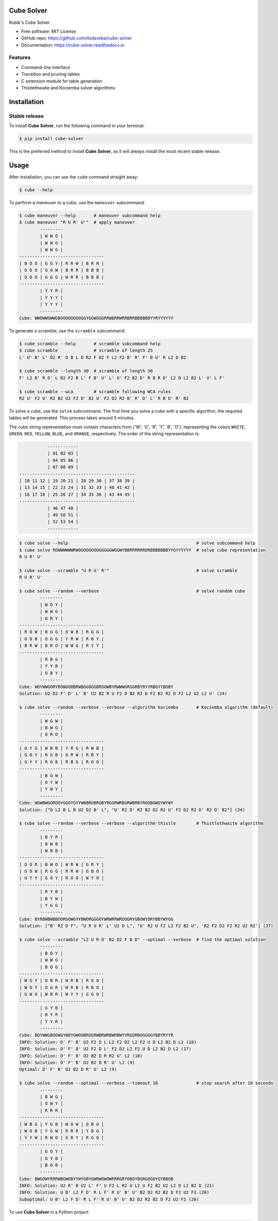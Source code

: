 ===========
Cube Solver
===========

.. image:: https://img.shields.io/pypi/v/cube-solver.svg
        :target: https://pypi.python.org/pypi/cube-solver

.. image:: https://readthedocs.org/projects/cube-solver/badge/?version=latest
        :target: https://cube-solver.readthedocs.io/en/latest/?version=latest
        :alt: Documentation Status


Rubik's Cube Solver

* Free software: MIT License
* GitHub repo: https://github.com/itsdaveba/cube-solver
* Documentation: https://cube-solver.readthedocs.io


Features
--------

* Command-line interface
* Transition and pruning tables
* C extension module for table generation
* Thistlethwaite and Kociemba solver algorithms


============
Installation
============

Stable release
--------------

To install **Cube Solver**, run the following command in your terminal:

.. code-block:: console

    $ pip install cube-solver

This is the preferred method to install **Cube Solver**, as it will always install the most recent stable release.


=====
Usage
=====

After installation, you can use the ``cube`` command straight away:

.. code-block:: console

    $ cube --help

To perform a maneuver to a cube, use the ``maneuver`` subcommand:

.. code-block:: console

    $ cube maneuver --help       # maneuver subcommand help
    $ cube maneuver "R U R' U'"  # apply maneuver
            ---------
            | W W O |
            | W W G |
            | W W G |
    ---------------------------------
    | B O O | G G Y | R R W | B R R |
    | O O O | G G W | B R R | B B B |
    | O O O | G G G | W R R | B B B |
    ---------------------------------
            | Y Y R |
            | Y Y Y |
            | Y Y Y |
            ---------
    Cube: WWOWWGWWGBOOOOOOOOGGYGGWGGGRRWBRRWRRBRRBBBBBBYYRYYYYYY

To generate a scramble, use the ``scramble`` subcommand:

.. code-block:: console

    $ cube scramble --help       # scramble subcommand help
    $ cube scramble              # scramble of length 25
    L' U' B' L' D2 R' D B L D R2 F D2 F L2 F2 B' R' F' B U' R L2 D B2

    $ cube scramble --length 30  # scramble of length 30
    F' L2 B' R D' L D2 F2 B L' F B' U' L' U' F2 B2 D' R B R D' L2 D L2 B2 L' U' L F'

    $ cube scramble --wca        # scramble following WCA rules
    R2 U' F2 U' R2 B2 U2 F2 D' B2 U' F2 D2 R2 B' R' D' L' R B D' R' B2

To solve a cube, use the ``solve`` subcommand.
The first time you solve a cube with a specific algorithm,
the required tables will be generated. This process takes around 5 minutes.

The cube string representation must contain characters from `{'W', 'G', 'R', 'Y', 'B', 'O'}`,
representing the colors ``WHITE``, ``GREEN``, ``RED``, ``YELLOW``, ``BLUE``, and ``ORANGE``, respectively.
The order of the string representation is:

.. code-block:: console

               ------------
               | 01 02 03 |
               | 04 05 06 |
               | 07 08 09 |
    ---------------------------------------------
    | 10 11 12 | 19 20 21 | 28 29 30 | 37 38 39 |
    | 13 14 15 | 22 23 24 | 31 32 33 | 40 41 42 |
    | 16 17 18 | 25 26 27 | 34 35 36 | 43 44 45 |
    ---------------------------------------------
               | 46 47 48 |
               | 49 50 51 |
               | 52 53 54 |
               ------------


.. code-block:: console

    $ cube solve --help                                                  # solve subcommand help
    $ cube solve RGWWWWWWRWOOOOOOOOGGGGGWGGWYBBRRRRRRORBBBBBBBYYGYYYYYY  # solve cube representation
    R U R' U'

    $ cube solve --scramble "U R U' R'"                                  # solve scramble
    R U R' U'

    $ cube solve --random --verbose                                      # solve random cube
            ---------
            | W O Y |
            | W W G |
            | O R Y |
    ---------------------------------
    | R O W | B G G | O W B | R G G |
    | O O B | O G G | Y R W | R B Y |
    | B R W | B R O | W W G | R Y Y |
    ---------------------------------
            | R B G |
            | Y Y B |
            | O B Y |
            ---------
    Cube: WOYWWGORYROWOOBBRWBGGOGGBROOWBYRWWWGRGGRBYRYYRBGYYBOBY
    Solution: U2 D2 F' D' L' B' U2 B2 R U F2 D B2 R2 D F2 B2 R2 D F2 L2 U2 L2 U' (24)

    $ cube solve --random --verbose --verbose --algorithm kociemba       # Kociemba algorithm (default)
            ---------
            | W G W |
            | B W G |
            | O R O |
    ---------------------------------
    | O Y G | W B B | Y R G | R W B |
    | G O Y | R G B | O R W | R B Y |
    | G Y Y | R O B | R B G | R O O |
    ---------------------------------
            | B G W |
            | O Y W |
            | Y W Y |
            ---------
    Cube: WGWBWGOROOYGGOYGYYWBBRGBROBYRGORWRBGRWBRBYROOBGWOYWYWY
    Solution: ["D L2 B L B U2 D2 B' L", "U' R2 D' R2 B2 D2 R2 U' F2 D2 R2 D' R2 D' B2"] (24)

    $ cube solve --random --verbose --verbose --algorithm thistle        # Thistlethwaite algorithm
            ---------
            | B Y R |
            | B W B |
            | W B B |
    ---------------------------------
    | O O R | B W O | W R W | G R Y |
    | G O W | R G G | R R W | G B O |
    | G Y Y | G O Y | R O O | W Y O |
    ---------------------------------
            | R Y B |
            | B Y W |
            | Y G G |
            ---------
    Cube: BYRBWBWBBOORGOWGYYBWORGGGOYWRWRRWROOGRYGBOWYORYBBYWYGG
    Solution: ["B' R2 D F", "U R U R' L' U2 D L", "U' R2 U F2 L2 F2 B2 U", 'R2 F2 D2 F2 R2 U2 R2'] (27)

    $ cube solve --scramble "L2 U R D' B2 D2 F B D" --optimal --verbose  # find the optimal solution
            ---------
            | B O Y |
            | W W G |
            | B O G |
    ---------------------------------
    | W G Y | O B R | W R B | R G O |
    | W O Y | O G R | W R B | R B O |
    | G W O | W B R | W Y Y | G G O |
    ---------------------------------
            | G Y B |
            | B Y R |
            | Y Y R |
            ---------
    Cube: BOYWWGBOGWGYWOYGWOOBROGRWBRWRBWRBWYYRGORBOGGOGYBBYRYYR
    INFO: Solution: D' F' B' U2 F2 D L L2 F2 D2 L2 F2 U D L2 B2 D L2 (18)
    INFO: Solution: D' F' B' U2 F2 D L' F2 D2 L2 F2 U D L2 B2 D L2 (17)
    INFO: Solution: D' F' B' D2 B2 D R R2 U' L2 (10)
    INFO: Solution: D' F' B' D2 B2 D R' U' L2 (9)
    Optimal: D' F' B' D2 B2 D R' U' L2 (9)

    $ cube solve --random --optimal --verbose --timeout 10               # stop search after 10 seconds
            ---------
            | B W G |
            | O W Y |
            | R R R |
    ---------------------------------
    | W B G | Y G B | W O W | O B O |
    | W O B | Y G W | R R R | Y B G |
    | Y Y W | R W O | G R Y | R G O |
    ---------------------------------
            | G O Y |
            | G Y B |
            | B O B |
            ---------
    Cube: BWGOWYRRRWBGWOBYYWYGBYGWRWOWOWRRRGRYOBOYBGRGOGOYGYBBOB
    INFO: Solution: U2 R' B U2 L' F' U F2 L R2 U L2 U F2 B2 U2 L2 D L2 B2 D (21)
    INFO: Solution: U B' L2 F D' R L F' R U' B' U' B2 D2 R2 B2 D F2 U2 F2 (20)
    Suboptimal: U B' L2 F D' R L F' R U' B' U' B2 D2 R2 B2 D F2 U2 F2 (20)

To use **Cube Solver** in a Python project:

.. code-block:: python

    from cube_solver import Cube, Maneuver, Kociemba

    scramble = Maneuver.random()
    print(f"Scramble: {scramble}")

    cube = Cube(scramble)
    print(cube)
    print(f"Cube: {repr(cube)}")

    solver = Kociemba()
    solution = solver.solve(cube)
    assert solution is not None
    assert solution == scramble.inverse
    print(f"Solution: {solution} ({len(solution)})")


=======
Credits
=======

This package was created with Cookiecutter_ and the `audreyr/cookiecutter-pypackage`_ project template.

.. _Cookiecutter: https://github.com/audreyr/cookiecutter
.. _`audreyr/cookiecutter-pypackage`: https://github.com/audreyr/cookiecutter-pypackage
